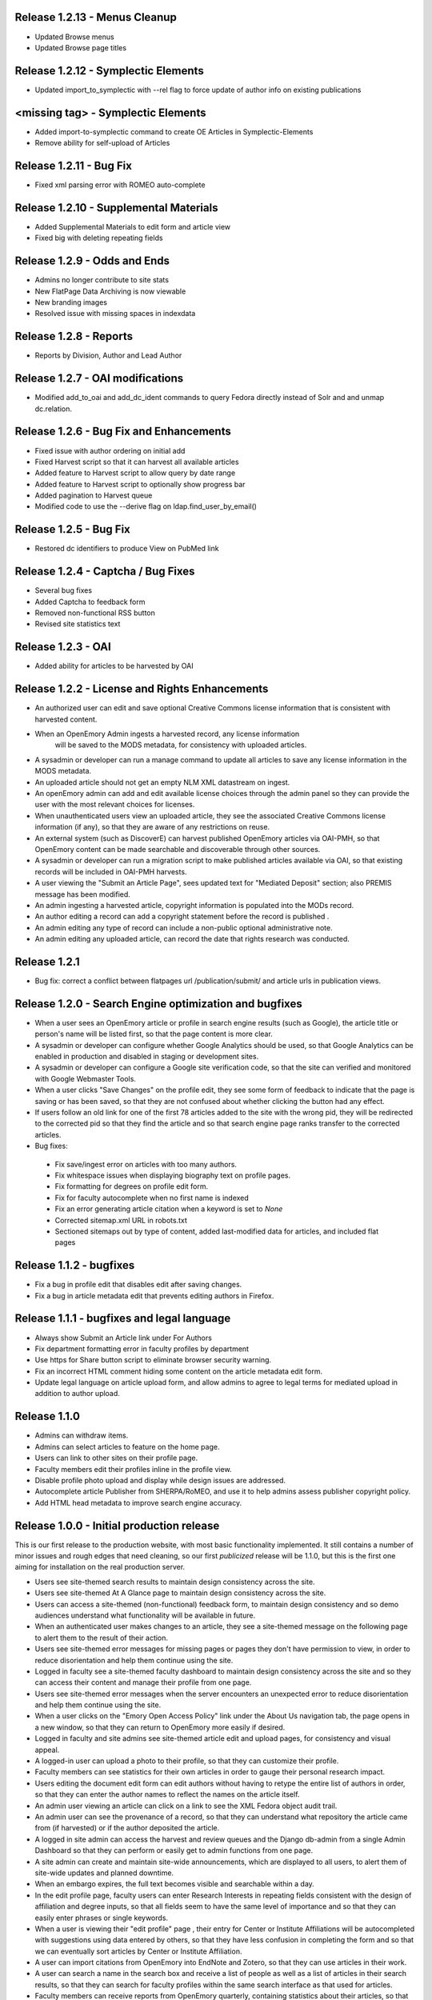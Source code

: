 Release 1.2.13 - Menus Cleanup
------------------------------
* Updated Browse menus
* Updated Browse page titles

Release 1.2.12 - Symplectic Elements
------------------------------------
* Updated import_to_symplectic with --rel flag to force update of author info on existing publications


<missing tag> - Symplectic Elements
-----------------------------------
* Added import-to-symplectic command to create OE Articles in Symplectic-Elements
* Remove ability for self-upload of Articles

Release 1.2.11 - Bug Fix
------------------------
* Fixed xml parsing error with ROMEO auto-complete


Release 1.2.10 - Supplemental Materials
---------------------------------------
* Added Supplemental Materials to edit form and article view
* Fixed big with deleting repeating fields


Release 1.2.9 - Odds and Ends
-----------------------------
* Admins no longer contribute to site stats
* New FlatPage Data Archiving is now viewable
* New branding images
* Resolved issue with missing spaces in indexdata

Release 1.2.8 - Reports
-----------------------
* Reports by Division, Author and Lead Author


Release 1.2.7 - OAI modifications
---------------------------------
* Modified add_to_oai and add_dc_ident commands to query Fedora directly instead of Solr and and unmap dc.relation.

Release 1.2.6 - Bug Fix and Enhancements
----------------------------------------
* Fixed issue with author ordering on initial add
* Fixed Harvest script so that it can harvest all available articles
* Added feature to Harvest script to allow query by date range
* Added feature to Harvest script to optionally show progress bar
* Added pagination to Harvest queue
* Modified code to use the --derive flag on ldap.find_user_by_email()

Release 1.2.5 - Bug Fix
-----------------------
* Restored dc identifiers to produce View on PubMed link

Release 1.2.4 - Captcha / Bug Fixes
-----------------------------------
* Several bug fixes
* Added Captcha to feedback form
* Removed non-functional RSS button
* Revised site statistics text

Release 1.2.3 - OAI
-------------------
* Added  ability for articles to be harvested by OAI



Release 1.2.2 - License and Rights Enhancements
-----------------------------------------------

* An authorized user can edit and save optional Creative Commons license information
  that is consistent with harvested content.

* When an OpenEmory Admin ingests a harvested record, any license information
   will be saved to the MODS metadata, for consistency with uploaded articles.

* A sysadmin or developer can run a manage command to update all  articles to save
  any license information in the MODS metadata.

* An uploaded article should not get an empty NLM XML datastream on ingest.

* An openEmory admin can add and edit available license choices through the
  admin panel so they can provide the user with the most relevant choices for licenses.

* When unauthenticated users view an uploaded article, they see the associated
  Creative Commons license information (if any), so that they are aware of any restrictions on reuse.

* An external system (such as DiscoverE) can harvest published OpenEmory articles
  via OAI-PMH, so that OpenEmory content can be made searchable and discoverable through other sources.

* A sysadmin or developer can run a migration script to make published articles available via OAI,
  so that existing records will be included in OAI-PMH harvests.

* A user viewing the "Submit an Article Page", sees updated text for "Mediated Deposit" section; also
  PREMIS message has been modified.

* An admin ingesting a harvested article, copyright information is populated into the MODs record.

* An author editing a record can add a copyright statement before the record is published .

* An admin editing any type of record can include a non-public optional administrative note.

* An admin editing any uploaded article, can record the date that rights research was conducted.


Release 1.2.1
-------------

* Bug fix: correct a conflict between flatpages url /publication/submit/ and
  article urls in publication views.


Release 1.2.0 - Search Engine optimization and bugfixes
-------------------------------------------------------

* When a user sees an OpenEmory article or profile in search engine
  results (such as Google), the article title or person's name will be
  listed first, so that the page content is more clear.

* A sysadmin or developer can configure whether Google Analytics
  should be used, so that Google Analytics can be enabled in production
  and disabled in staging or development sites.

* A sysadmin or developer can configure a Google site verification code,
  so that the site can verified and monitored with Google Webmaster Tools.

* When a user clicks "Save Changes" on the profile edit, they see some form of
  feedback to indicate that the page is saving or has been saved, so that they
  are not confused about whether clicking the button had any effect.

* If users follow an old link for one of the first 78 articles added to the
  site with the wrong pid, they will be redirected to the corrected pid so
  that they find the article and so that search engine page ranks transfer to
  the corrected articles.

* Bug fixes:

 - Fix save/ingest error on articles with too many authors.
 - Fix whitespace issues when displaying biography text on profile pages.
 - Fix formatting for degrees on profile edit form.
 - Fix for faculty autocomplete when no first name is indexed
 - Fix an error generating article citation when a keyword is set to `None`
 - Corrected sitemap.xml URL in robots.txt
 - Sectioned sitemaps out by type of content, added last-modified data for articles,
   and included flat pages

Release 1.1.2 - bugfixes
------------------------

* Fix a bug in profile edit that disables edit after saving changes.
* Fix a bug in article metadata edit that prevents editing authors in
  Firefox.

Release 1.1.1 - bugfixes and legal language
-------------------------------------------

* Always show Submit an Article link under For Authors
* Fix department formatting error in faculty profiles by department
* Use https for Share button script to eliminate browser security warning.
* Fix an incorrect HTML comment hiding some content on the article metadata
  edit form.
* Update legal language on article upload form, and allow admins to agree to
  legal terms for mediated upload in addition to author upload.

Release 1.1.0
-------------

* Admins can withdraw items.
* Admins can select articles to feature on the home page.
* Users can link to other sites on their profile page.
* Faculty members edit their profiles inline in the profile view.
* Disable profile photo upload and display while design issues are
  addressed.
* Autocomplete article Publisher from SHERPA/RoMEO, and use it to help
  admins assess publisher copyright policy.
* Add HTML head metadata to improve search engine accuracy.

Release 1.0.0 - Initial production release
------------------------------------------

This is our first release to the production website, with most basic
functionality implemented. It still contains a number of minor issues and
rough edges that need cleaning, so our first *publicized* release will be
1.1.0, but this is the first one aiming for installation on the real
production server.

* Users see site-themed search results to maintain design consistency across
  the site.
* Users see site-themed At A Glance page to maintain design consistency
  across the site.
* Users can access a site-themed (non-functional) feedback form, to maintain
  design consistency and so demo audiences understand what functionality will
  be available in future.
* When an authenticated user makes changes to an article, they see a
  site-themed message on the following page to alert them to the result of
  their action.
* Users see site-themed error messages for missing pages or pages they don't
  have permission to view, in order to reduce disorientation and help them
  continue using the site.
* Logged in faculty see a site-themed faculty dashboard to maintain design
  consistency across the site and so they can access their content and manage
  their profile from one page.
* Users see site-themed error messages when the server encounters an
  unexpected error to reduce disorientation and help them continue using the
  site.
* When a user clicks on the "Emory Open Access Policy" link under the About
  Us navigation tab, the page opens in a new window, so that they can return
  to OpenEmory more easily if desired.
* Logged in faculty and site admins see site-themed article edit and upload
  pages, for consistency and visual appeal.
* A logged-in user can upload a photo to their profile, so that they can
  customize their profile.
* Faculty members can see statistics for their own articles in order to
  gauge their personal research impact.
* Users editing the document edit form can edit authors without having to
  retype the entire list of authors in order, so that they can enter the
  author names to reflect the names on the article itself.
* An admin user viewing an article can click on a link to see the XML Fedora
  object audit trail.
* An admin user can see the provenance of a record, so that they can
  understand what repository the article came from (if harvested) or if the
  author deposited the article.
* A logged in site admin can access the harvest and review queues and the
  Django db-admin from a single Admin Dashboard so that they can perform or
  easily get to admin functions from one page.
* A site admin can create and maintain site-wide announcements, which are
  displayed to all users, to alert them of site-wide updates and planned
  downtime.
* When an embargo expires, the full text becomes visible and searchable
  within a day.
* In the edit profile page, faculty users can enter Research Interests in
  repeating fields consistent with the design of affiliation and degree
  inputs, so that all fields seem to have the same level of importance and so
  that they can easily enter phrases or single keywords.
* When a user is viewing their "edit profile" page , their entry for Center
  or Institute Affiliations will be autocompleted with suggestions using
  data entered by others, so that they have less confusion in completing the
  form and so that we can eventually sort articles by Center or Institute
  Affiliation.
* A user can import citations from OpenEmory into EndNote and Zotero, so that
  they can use articles in their work.
* A user can search a name in the search box and receive a list of people as
  well as a list of articles in their search results, so that they can search
  for faculty profiles within the same search interface as that used for
  articles.
* Faculty members can receive reports from OpenEmory quarterly, containing
  statistics about their articles, so that they can understand that people are
  looking at their items and build a connection with the site.
* When a user clicks "submit" on the Feedback Form, the form is sent to an
  appropraite admin email address so that administrators can process user
  feedback.
* Users can use a site UI feature to share articles via social media tools
  in order to increase easy sharing of site content.
* A faculty member using the document edit form sees a form with a clear
  layout of fields grouped logically, so that they can enter required
  information and optional information to their uploaded article.
* Users can browse articles by the School, Department or Division of their
  authors, so that they can see articles published by faculty members in
  various groups.
* Numerous additional minor design tweaks.

Release 0.7.0 - Polish and Prep
-------------------------------

The purpose of this milestone is to polish the faculty demo prototype, and
to begin to ready the site for template integration by adding features which
appear in the design.

**Internal prototype: Not for production release**

* When an author is editing article metadata, they can enter co-author names
  and select from suggestions (including name and division) from ESD data, so
  that they can add correct co-author names without knowing netIDs.
* When an author uploads an article, the file type is checked, so that users
  cannot upload non-PDF's.
* When a user is viewing information for an article, they can see the
  number of downloads and the number of views for that item, so that both
  anonymous users and authors can know the popularity of an article.
* When a user is viewing the footer of any page, they can see the total
  number of repository items, the total number of items downloaded, the number
  of items downloaded this year, the total number of members, and the number
  of members currently online, so that users can understand the size of the
  community and repository.
* On the Search Results page, a user can limit their original search by
  filters (facets), so that they can find records limited by Author, Journal,
  Subject, or Year.
* When a user clicks on a Subject, they are taken to a list of articles
  which share that subject, so that they can see research similar to the
  article they have found.
* On the Search Results page, a user can type into the "search within
  results..." box, so that they can search again within the results list.
* When a user clicks "OpenEmory at a Glance," they can see a page listing
  Top 10 Downloads and 10 Recent Additions, so that they can get a sense of
  what is being posted, and what is being downloaded, on the site.
* When a user clicks the "Browse by" navigation tab, they can choose
  Author, Subject, and Journal, so that they can browse the scholarship posted
  in Open Emory.
* When a logged-in user tries to leave the metadata edit form without saving,
  they see only one prompt to urge them to save, so that they can decide
  whether to save or leave the page.
* When an author is choosing a Subject on the metadata edit form, they can
  type into a text box with autofill and select the proper choice, so that
  they do not have to choose from an unwieldy list of subjects.
* When a user mouses over the "View Abstract" link in the item list view,
  they can see the abstract of the article, so that they can decide whether to
  pursue the article.
* When an anonymous user clicks the link to the PubMed version of an article,
  that version opens in a new tab or window, so that the user can easily
  differentiate and return to the Open Emory interface.
* When an admin ingests an article from the Harvest Queue, the article
  information changes to a link to the article and a link to edit the
  metadata, so that they can choose to view and/or review harvested articles
  from the same interface.
* Admin users can "publish" as well as "save," so that administrators can also
  change the status of a document to posted.


Release 0.6.0 - Faculty Demo
----------------------------

This milestone is intended to compile various tasks necessary for
producing a faculty demo site. Authors will be able to attach and
specify licensing and embargo information to deposited articles. Tasks
also include automatic recording and display of file information (size
and type) and assigning a permalink to each article, as well as
attaching a cover page to each article. Finally, the workflow for
saving and publishing articles will be fixed per feedback from the
Article Metadata milestone. User stories are somewhat disparate in
nature, but are required for producing a faculty demo.

**Demo -- Not for production release**


* When a logged in user initiates an article upload they are presented
  with a stub "Assent to Deposit" check form so demo audience members
  understand the feature as it will be implemented at a later date.
* When an author is editing article metadata, they can specify an
  optional embargo of 6 months, 18 months, or 1, 2, or 3 years (based
  on the publication date), so that they can elect to hide deposited
  items for a period of time of their own choosing, or mandated by
  their publisher.
* When a user other than the author or an admin views an embargoed
  record, they see a note about the embargo and the date the item will
  be available alongside the metadata instead of a full text link, so
  that they will understand why they can't download the full text.
* When a user is viewing an article that was harvested from an
  external source with licensing information (such as Creative
  Commons) attached, that license information is displayed with the
  article metadata, so the licensing information can be determined by
  anonymous users.
* When an Author ingests an article, it is assigned an ARK, so a
  permalink can be generated and the article can be persistently
  accessed.
* When an anonymous user views the PDF of an Open Emory article, a
  cover page precedes the article text, so that any anonymous user can
  identify the PDF as being from Open Emory.
* A user can save the metadata edit form without filling in all
  required fields, so that they can return to finish editing if they
  do not know the information contained in a required field.
* An Article owner can upload a PDF of the author agreement in the
  Metadata edit form so authors and site admins can maintain a
  definitive record of the publishing agreement.
* When an anonymous user views record information for an article, they
  see the file size and type in human readable format, so that they
  can understand what they're downloading before they do so.


Release 0.5.0 - Faculty Profiles
--------------------------------
This milestone is intended to create basic faculty profiles using Emory
Shared Data for basic directory information. Authors will also have the
opportunity to provide biographical and professional information to augment
their profiles. Authors may supply and edit some profile information at any
time. Authors who have instructed UTS to suppress their information will be
prompted to share some or all of this information through the Open Emory
interface.

**Internal prototype: Not for production release**

 * Unauthenticated users can visit profile pages for faculty with the
   faculty member's name, suffix, title, department, school, and list of
   uploaded or harvested articles, so that they learn more about the faculty
   member and publications.
 * When an unauthenticated user tries to visit a profile page for a
   non-faculty Emory user, they are told that no such profile exists, so
   that only Emory faculty members and manually-added users have public
   profiles.
 * When an authenticated user who isn't faculty or an admin tries to log in,
   their password is rejected and they are treated as if they do not have an
   account, so that only Emory faculty members can log in to the system.
 * When an anonymous user looks up a faculty member who is "directory
   suppressed" or "internet suppressed," they see the name and Open Emory
   data, but no other data imported from the directory, in order to maintain
   their privacy and abide by the university's privacy policies.
 * When a faculty member who is "directory suppressed" or "internet
   suppressed" is looking at their profile, they can choose to display their
   profile information as if they were not suppressed, so that their profile
   page can be populated and displayed.
 * An authenticated faculty user can add Degrees to their profile, including
   name of degree, institution, and year (with suggestions autofilled for
   the institution), so that they can describe themselves on their profile.
 * An authenticated faculty user can add a profile picture in gif, jpeg, or
   png format, to their own profile, so that they can display a photo when
   others view their profile. If no photo is uploaded, no placeholder image
   will be displayed.
 * An authenticated faculty user can add a biographical paragraph to their
   profile, so that they can describe their career in more detail.
 * An authenticated faculty user can add Positions to their profile, so that
   they can identify academic positions as director of an institute or
   program not supplied by UTS data.
 * An authenticated faculty user can add information to their profile on
   grants received, including granting agency, project title, and date (with
   autofilled suggestions for granting agency), so that they can describe
   their career in more detail.
 * An anonymous user can browse faculty profiles by school and department
   and division, so that they can identify Emory faculty members working in
   a particular field.
 * An admin user can edit the profile page of a faculty member or a
   pseudo-faculty member, so that admins can maintain and update and support
   users.
 * An admin user can manually create a profile page that looks like a
   faculty profile page for a non-faculty member, so that key administration
   advocates who do not have faculty status can nonetheless be added to the
   repository. That non-faculty user can edit the profile page as a faculty
   member would, so that they can display their information.


Release 0.4.0 - Article Metadata
--------------------------------
Attach searchable MODS descriptive metadata to articles. Authors can edit
this metadata as they are uploading the document. Further edits are the
responsibility of site admins.

**Internal prototype: Not for production release**

 * When an author successfully uploads an article, they see a form where
   they can edit article metadata before that article is visible to the
   public so that they can describe the item correctly before publishing it.
 * When editing article metadata, an author can specify free text values
   for: title, funding groups (multiple), journal title, journal publisher,
   volume, issue, page numbers, abstract, author notes, and keywords so they
   can describe the item correctly.
 * An author can click a "publish" button to save the metadata form and
   populate the record in the repository so that an item record can be
   displayed on the website. (Redirect to profile after successful publish).
 * When an author uploads an article, the type of resource is prepopulated
   as text, the file format as PDF, and the genre as article, so that the
   items are sharable and identifiable according to the requirements of
   MODS.
 * When editing article metadata, an author can specify co-authors by netid
   in order to credit colleagues and share metadata maintenance permission.
   The system will automatically assign these authors an Emory University
   institutional affiliation.
 * An author can specify a name (with an optional institutional affiliation)
   as a co-author instead of a netid so that they can include non-Emory
   co-authors. If they do, then the author name will not be linked to a
   profile.
 * An author can remove a co-author by deleting their name or netid and
   saving the form so that they can correct errors.
 * When editing article metadata, an author is required to specify whether
   an article is a pre-print, post-print, or final published version, so
   that users know which version of an authoritative peer-reviewed scholarly
   article they are downloading.
 * When editing article metadata, an author can specify the date of
   publication, with the year required and the month and day optional so
   that users can identify when the article was first published.
 * When editing article metadata, an author can specify a URL and/or DOI for
   the final published version of the article so that readers can access
   this version. The URL will be verified when the form is saved.
 * When editing article metadata, an author can specify additional URLs
   associated with the article (PubMed, other repository, etc) so that
   readers can find more information about it.
 * When editing article metadata, an author is required to select a text
   language from a drop-down menu in which the first option is English so
   that readers can decide whether to download the article. If no language
   is selected, the value will default to English.
 * When editing article metadata, an author can select subject headings
   taken from the ETD list of ProQuest research fields to aid searchability.
   Use same options and configuration available in ETD's, but hide numbers
   associated with field names.
 * When editing an article's funding group, journal title, journal
   publisher, keywords, or co-author affiliation, an author will be prompted
   with suggestions pulled from existing entries to those fields to improve
   normalization of data and reduce errors.
 * When an author is editing an article, they can click a "save" button to
   save their changes without publishing, so they can revise the record
   later.
 * When an author is editing an article and navigates away or closes the
   browser, they will see a warning if they have unsaved changes so they do
   not lose their work.
 * When an author logs in, they will see a list of any unpublished records
   on their profile page, so that they can edit and publish those items.
 * An anonymous user can view a published item record page, populated by the
   article's full metadata, so that they can decide whether to download it.
   This page should include a link to download the article as well as a
   permanent id (ARK/DOI) for the article.
 * When an author publishes an article, it will appear immediately in search
   and browse results and on any Emory author profile pages, so that the
   article can be viewed immediately.
 * An admin can view a list of recently published, un-reviewed items, so
   that they can select an item to review.
 * An admin can review and edit a published article, and mark it as
   "reviewed," for quality control on metadata. Once an article has been
   marked as "reviewed," the author can no longer edit it. Once an article
   has been marked as "reviewed," the review event will be recorded (date
   and user) and displayed for admins.
 * Admins will see an edit link for each article in every search, browse,
   and display view, so they can easily find and edit items from anywhere in
   the site.
 * A user browsing search results can see author names (rather than netID)
   to provide correct citation information.


Release 0.3.0 - Searching and Social
------------------------------------
Full-text searching of articles, and basic social features. Users can add
private tags to articles as well as use tagging systems to indicate their
own research interests.

**Internal prototype: Not for production release**

 * Anonymous users can search for words or phrases that appear anywhere in
   the full-text (PDF or PMC xml) or available metadata, in order to find
   relevant articles.
 * Anonymous users who search for articles can see results with relevancy
   score, title, author, date uploaded, and context highlighting, so that
   they can determine which articles to view.
 * An authenticated user can enter a public research interest on their
   profile page so that they can indicate their research interests (with
   auto-suggest based on existing public research interests).
 * An authenticated user entering a tag will be given suggestions from their
   own previous tags, so that they can be consistent in their tagging.
 * An unauthenticated user can view researcher interests on a user's profile
   pages and click on them to see other researchers with those interests.
 * An authenticated user looking at research interest page can click a
   button/link to add that research interest to their own profile.
 * Authenticated users viewing search results, profile listings, or a single
   article can add and edit private tags on any article so that they can
   refer to them later.
 * An authenticated user can view their own tags in a sidebar on any page so
   that they can access the articles they've tagged from anywhere in the
   site.
 * When an authenticated user clicks on one of their tags, they're brought
   to a list of articles with that tag so that they can select which article
   to view.


Release 0.2.0 - Harvesting
--------------------------
Harvest metadata from PubMed Central for articles written by Emory authors.
Do not publish this metadata immediately, but allow site admins to decide
whether or not to publish it.

**Internal prototype: Not for production release**

 * An admin user can designate other users as admin users in order to share
   the work of the maintaining the site.
 * When an admin user logs in, they are redirected to a queue of PubMed
   articles targeted for harvesting so that they can review items and select
   them for ingest.
 * Admin users looking at the harvesting queue have access to the metadata,
   the PubMed ID, a link to the PubMed entry and the associated user to
   enable selection for ingest.
 * When looking at an item in the harvesting queue, an admin user can click
   "ingest" to indicate that the item should be scheduled for harvest, and
   disappear from the harvesting queue.
 * When looking at an item in the harvesting queue, an admin user can click
   "ignore" to indicate that the item should be ignored & disappear from the
   harvesting queue.
 * An unauthenticated user can view items ingested from PubMed harvest on
   faculty profile pages with links to PubMed for content so they can read
   articles or metadata about articles by Emory authors.


Release 0.1.0 - Initial Prototype
---------------------------------
First working system prototype. Emory users can authenticate, ingest
content, and edit metadata for items. Unauthenticated users can view
ingested content and user profiles.

**Internal prototype: Not for production release**

 * An anonymous user enters the site through a landing page that includes a
   login box so they can start to upload.
 * An anonymous user can log into the site using Emory credentials to allow
   them to manage their own content. New Task
 * An authenticated user can use a web form to ingest a PDF into the repository
   to ensure enduring access and discoverability of that file.
 * An anonymous user can view any user's basic user profile page, which lists
   information about the user and the items they have uploaded so they can
   view and download those items.
 * An authenticated user is redirected to their profile, which includes a link
   for ingesting content to give them a personalized jumping-off "home"
   point for other functionality.
 * A file owner can create and edit bibliographic metadata about a file they
   have previously ingested to better identify it and to improve
   discoverability.

